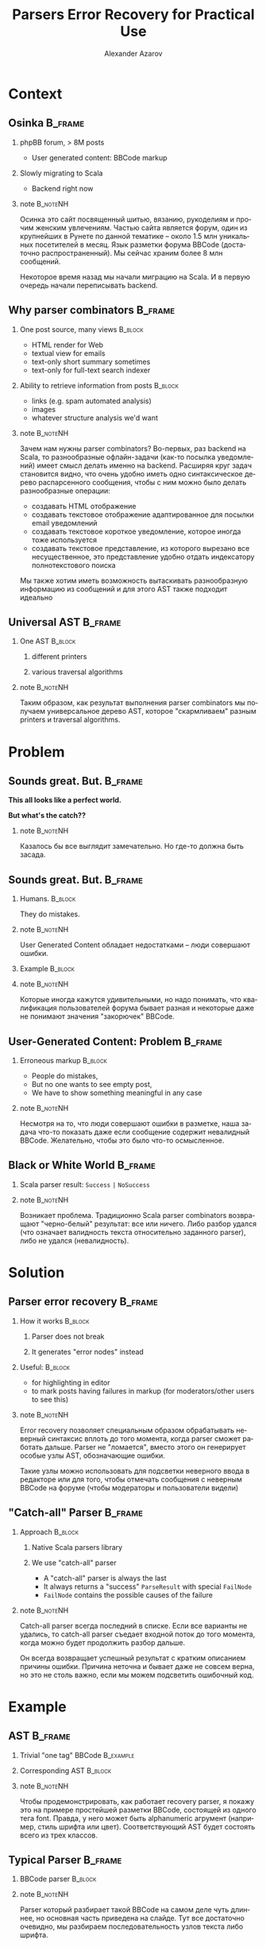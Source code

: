 #+TITLE: Parsers Error Recovery for Practical Use
#+AUTHOR: Alexander Azarov
#+EMAIL: azarov@osinka.ru
#+DESCRIPTION: Slides for Scala.by 8
#+KEYWORDS: scala, parser, slides, presentation
#+LANGUAGE: ru
#+OPTIONS: H:2 toc:nil
#+INFOJS_OPT: view:nil toc:nil ltoc:t mouse:underline buttons:0 path:http://orgmode.org/org-info.js
#+STARTUP: beamer
#+LaTeX_CLASS: beamer
#+LaTeX_CLASS_OPTIONS: [presentation, russian, notes=hide]
#+BEAMER_HEADER_EXTRA: \usetheme{Montpellier}\usecolortheme{seagull}\usefonttheme{structurebold}
#+BEAMER_FRAME_LEVEL: 2
#+LATEX_HEADER: \usepackage[utf8x]{inputenc}
#+LATEX_HEADER: \usepackage[T2A]{fontenc}
#+LATEX_HEADER: \usepackage[russian,english]{babel}
#+LATEX_HEADER: \usepackage{color}
#+LATEX_HEADER: \usepackage{tikz}
#+LATEX_HEADER: \usepackage{listings}
#+LATEX_HEADER: \lstdefinelanguage{scala}{morekeywords={class,case,object,trait,extends,with,lazy,new,override,if,while,for,def,val,var,this},otherkeywords={->,=>},sensitive=true,morecomment=[l]{//},morecomment=[s]{/*}{*/},morestring=[b]"}
#+LATEX_HEADER: \lstset{language=scala,columns=spaceflexible,basicstyle=\small,keywordstyle=\bfseries\ttfamily\color[rgb]{0,0,1},stringstyle=\ttfamily\color[rgb]{0.9,0.4,0},showstringspaces=false,tabsize=2}
#+LATEX_HEADER: \hypersetup{unicode,colorlinks=true,bookmarks}
#+LATEX_HEADER: \institute[\lstinline{azarov@osinka.ru / Osinka.ru}]{\lstinline{azarov@osinka.ru / Osinka.ru}}
#+LATEX_HEADER: \subject{Parsers Error Recovery for Practical Use}

* Meta                                                             :noexport:

Практическая заметка о применении error recovery в Scala parser
combinators при разборе user generated content.

** DONE Scala code 
** DONE Beamer blocks

* Context

** Osinka                                                           :B_frame:

*** phpBB forum, > 8M posts

  - User generated content: BBCode markup

*** Slowly migrating to Scala

  - Backend right now

*** note                                                           :B_noteNH:

Осинка это сайт посвященный шитью, вязанию, рукоделиям и прочим
женским увлечениям. Частью сайта является форум, один из крупнейших в
Рунете по данной тематике -- около 1.5 млн уникальных посетителей в
месяц. Язык разметки форума BBCode (достаточно распространенный). Мы
сейчас храним более 8 млн сообщений.

Некоторое время назад мы начали миграцию на Scala. И в первую очередь
начали переписывать backend.

** Why parser combinators                                           :B_frame:

*** One post source, many views                                     :B_block:
    :PROPERTIES:
    :BEAMER_envargs: <1->
    :BEAMER_env: block
    :END:

  - HTML render for Web
  - textual view for emails
  - text-only short summary sometimes
  - text-only for full-text search indexer

*** Ability to retrieve information from posts                      :B_block:
    :PROPERTIES:
    :BEAMER_envargs: <2->
    :BEAMER_env: block
    :END:

  - links (e.g. spam automated analysis)
  - images
  - whatever structure analysis we'd want

*** note                                                           :B_noteNH:

Зачем нам нужны parser combinators? Во-первых, раз backend на Scala,
то разнообразные офлайн-задачи (как-то посылка уведомлений) имеет
смысл делать именно на backend. Расширяя круг задач становится видно,
что очень удобно иметь одно синтаксическое дерево распарсенного
сообщения, чтобы с ним можно было делать разнообразные операции:

 - создавать HTML отображение
 - создавать текстовое отображение адаптированное для посылки email
   уведомлений
 - создавать текстовое короткое уведомление, которое иногда тоже
   используется
 - создавать текстовое представление, из которого вырезано все
   несущественное, это представление удобно отдать индексатору
   полнотекстового поиска

Мы также хотим иметь возможность вытаскивать разнообразную информацию
из сообщений и для этого AST также подходит идеально

** Universal AST                                                    :B_frame:

*** One AST                                                         :B_block:
    :PROPERTIES:
    :BEAMER_env: block
    :END:

**** different printers

**** various traversal algorithms

*** note                                                           :B_noteNH:

Таким образом, как результат выполнения parser combinators мы получаем
универсальное дерево AST, которое "скармливаем" разным printers и
traversal algorithms.

* Problem

** Sounds great. But.                                               :B_frame:
   :PROPERTIES:
   :BEAMER_env: frame
   :END:

#+BEGIN_CENTER
*This all looks like a perfect world.*

*But what's the catch??*
#+END_CENTER

*** note                                                           :B_noteNH:
    :PROPERTIES:
    :BEAMER_env: noteNH
    :END:

Казалось бы все выглядит замечательно. Но где-то должна быть засада.

** Sounds great. But.                                               :B_frame:
   :PROPERTIES:
   :BEAMER_env: frame
   :END:

*** Humans.                                                         :B_block:
    :PROPERTIES:
    :BEAMER_env: block
    :BEAMER_envargs: C[t]
    :BEAMER_col: 0.5
    :END:

They do mistakes.

*** note                                                           :B_noteNH:
    :PROPERTIES:
    :BEAMER_env: noteNH
    :END:

User Generated Content обладает недостатками -- люди совершают ошибки.

*** Example                                                         :B_block:
    :PROPERTIES:
    :BEAMER_env: block
    :BEAMER_envargs: <2->
    :BEAMER_col: 0.5
    :END:

#+NAME: errmarkup.bbcode
#+BEGIN_LaTeX
\begin{lstlisting}[language=]
[quote]
[url=http://www.google.com]
[img]http://www.image.com
[/url[/img]
[/b]
\end{lstlisting}
#+END_LaTeX

*** note                                                           :B_noteNH:
    :PROPERTIES:
    :BEAMER_env: noteNH
    :END:

Которые иногда кажутся удивительными, но надо понимать, что
квалификация пользователей форума бывает разная и некоторые даже не
понимают значения "закорючек" BBCode.

** User-Generated Content: Problem                                  :B_frame:

*** Erroneous markup                                                :B_block:
    :PROPERTIES:
    :BEAMER_env: block
    :END:

 - People do mistakes,
 - But no one wants to see empty post,
 - We have to show something meaningful in any case

*** note                                                           :B_noteNH:

Несмотря на то, что люди совершают ошибки в разметке, наша задача
что-то показать даже если сообщение содержит невалидный
BBCode. Желательно, чтобы это было что-то осмысленное.

** Black or White World                                             :B_frame:

*** Scala parser result: =Success= =|= =NoSuccess=

*** note                                                           :B_noteNH:

Возникает проблема. Традиционно Scala parser combinators возвращают
"черно-белый" результат: все или ничего. Либо разбор удался (что
означает валидность текста относительно заданного parser), либо не
удался (невалидность).

* Solution

** Parser error recovery                                            :B_frame:

*** How it works                                                    :B_block:
    :PROPERTIES:
    :BEAMER_env: block
    :END:

**** Parser does not break

**** It generates "error nodes" instead

*** Useful:                                                         :B_block:
    :PROPERTIES:
    :BEAMER_env: block
    :END:

  - for highlighting in editor
  - to mark posts having failures in markup (for moderators/other users to see this)

*** note                                                           :B_noteNH:

Error recovery позволяет специальным образом обрабатывать неверный
синтаксис вплоть до того момента, когда parser сможет работать
дальше. Parser не "ломается", вместо этого он генерирует особые узлы
AST, обозначающие ошибки.

Такие узлы можно использовать для подсветки неверного ввода в
редакторе или для того, чтобы отмечать сообщения с неверным BBCode на
форуме (чтобы модераторы и пользователи видели)

** "Catch-all" Parser                                               :B_frame:

*** Approach                                                        :B_block:
    :PROPERTIES:
    :BEAMER_env: block
    :END:

**** Native Scala parsers library

**** We use "catch-all" parser

  - A "catch-all" parser is always the last
  - It always returns a "success" =ParseResult= with special
    =FailNode=
  - =FailNode= contains the possible causes of the failure

*** note                                                           :B_noteNH:
    :PROPERTIES:
    :BEAMER_env: noteNH
    :END:

Catch-all parser всегда последний в списке. Если все варианты не
удались, то catch-all parser съедает входной поток до того момента,
когда можно будет продолжить разбор дальше.

Он всегда возвращает успешный результат с кратким описанием причины
ошибки. Причина неточна и бывает даже не совсем верна, но это не столь
важно, если мы можем подсветить ошибочный код.

* Example

** AST                                                              :B_frame:
   :PROPERTIES:
   :BEAMER_env: frame
   :END:

*** Trivial "one tag" BBCode                                      :B_example:
    :PROPERTIES:
    :BEAMER_env: example
    :END:

#+NAME: example.bbcode
#+BEGIN_LaTeX
\begin{lstlisting}[language=]
Simplest [font=bold]BBCode [font=red]example[/font][/font]
\end{lstlisting}
#+END_LaTeX

*** Corresponding AST                                               :B_block:
    :PROPERTIES:
    :BEAMER_env: block
    :END:

#+NAME: parserSpec.scala
#+BEGIN_LaTeX
\lstinputlisting[language=scala,firstline=4,lastline=7,breaklines=true]{src/test/scala/AST.scala}
#+END_LaTeX

*** note                                                           :B_noteNH:
    :PROPERTIES:
    :BEAMER_env: noteNH
    :END:

Чтобы продемонстрировать, как работает recovery parser, я покажу это
на примере простейшей разметки BBCode, состоящей из одного тега
font. Правда, у него может быть alphanumeric агрумент (например, стиль
шрифта или цвет). Соответствующий AST будет состоять всего из трех
классов.

** Typical Parser                                                   :B_frame:

*** BBCode parser                                                   :B_block:
    :PROPERTIES:
    :BEAMER_env: block
    :END:
#+NAME: parserSpec.scala
#+BEGIN_LaTeX
\lstinputlisting[language=scala,firstline=11,lastline=22,emptylines=0,breaklines=true]{src/test/scala/parserSpec.scala}
#+END_LaTeX

*** note                                                           :B_noteNH:
    :PROPERTIES:
    :BEAMER_env: noteNH
    :END:

Parser который разбирает такой BBCode на самом деле чуть длиннее, но
основная часть приведена на слайде. Тут все достаточно очевидно, мы
разбираем последовательность узлов текста либо шрифта.

** Testing: passes successful parsing                               :B_frame:
   :PROPERTIES:
   :BEAMER_env: frame
   :END:

*** Scalatest spec                                                  :B_block:
    :PROPERTIES:
    :BEAMER_env: block
    :END:

#+NAME: CommonSpec.scala
#+BEGIN_LaTeX
\lstinputlisting[language=scala,firstline=9,lastline=19,emptylines=0,breaklines=true]{src/test/scala/CommonSpecs.scala}
#+END_LaTeX

*** note                                                           :B_noteNH:
    :PROPERTIES:
    :BEAMER_env: noteNH
    :END:

Scalatest для тестирования такого парсера на экране, эти тесты
проходят. Однако парсер не сможет разобрать ошибочный BBCode, с
излишним открытым font или наоборот лишним закрывающим.

** Recovering parser                                                :B_frame:
   :PROPERTIES:
   :BEAMER_env: frame
   :END:

*** Special AST node                                                :B_block:
    :PROPERTIES:
    :BEAMER_env: block
    :END:

#+NAME: recoverySpec.scala
#+BEGIN_LaTeX
\lstinputlisting[language=scala,firstline=5,lastline=6]{src/test/scala/recoverySpec.scala}
#+END_LaTeX

*** note                                                           :B_noteNH:
    :PROPERTIES:
    :BEAMER_env: noteNH
    :END:

Для recovering parser у нас есть специальный узел AST, FailNode. В нем
мы получаем причину ошибки и собственно BBCode, который был ошибочным.

** Recovering parser                                                :B_frame:
   :PROPERTIES:
   :BEAMER_env: frame
   :END:

*** Explicitly returning =FailNode=                                 :B_block:
    :PROPERTIES:
    :BEAMER_env: block
    :BEAMER_envargs: <1->
    :END:

#+NAME: recoverySpec.scala
#+BEGIN_LaTeX
\lstinputlisting[language=scala,firstline=28,lastline=28]{src/test/scala/recoverySpec.scala}
#+END_LaTeX

*** note                                                           :B_noteNH:
    :PROPERTIES:
    :BEAMER_env: noteNH
    :END:

Есть метод, с помощью которого мы явно можем вернуть =FailNode= с
описанием ошибки.

*** =recover= wrapper around the =Parser= enriches =FailNode= with markup :B_block:
    :PROPERTIES:
    :BEAMER_env: block
    :BEAMER_envargs: <2->
    :END:

#+NAME: recoverySpec.scala
#+BEGIN_LaTeX
\lstinputlisting[language=scala,firstline=16,lastline=16]{src/test/scala/recoverySpec.scala}
#+END_LaTeX

*** note                                                           :B_noteNH:
    :PROPERTIES:
    :BEAMER_env: noteNH
    :END:

Есть /wrapper/ вокруг =Parser[Node]=. Задача этого замечательного
модификатора сделать такой =Parser=, который бы ловил удачный
результат разбора с =FailNode= и делал копию =FailNode= с собственно
тем исходным BBCode, который привел к ошибке.

*** Putting together, missing tags parser                           :B_block:
    :PROPERTIES:
    :BEAMER_env: block
    :BEAMER_envargs: <3->
    :END:

#+NAME: recoverySpec.scala
#+BEGIN_LaTeX
\lstinputlisting[language=scala,firstline=46,lastline=48]{src/test/scala/recoverySpec.scala}
#+END_LaTeX

*** note                                                           :B_noteNH:
    :PROPERTIES:
    :BEAMER_env: noteNH
    :END:

Объединяя все это вместе, мы можем например определить =Parser= для
отсутствующего открывающего тега.

** Recovering parser                                                :B_frame:
   :PROPERTIES:
   :BEAMER_env: frame
   :END:

*** Checking content                                                :B_block:
    :PROPERTIES:
    :BEAMER_env: block
    :END:

#+NAME: recoverySpec.scala
#+BEGIN_LaTeX
\lstinputlisting[language=scala,firstline=38,lastline=44,breaklines=true]{src/test/scala/recoverySpec.scala}
#+END_LaTeX

*** note                                                           :B_noteNH:
    :PROPERTIES:
    :BEAMER_env: noteNH
    :END:

Более сложный пример -- допустим мы хотим проверять, верный ли
аргумент у тега. Выглядеть это будет так.

** Testing: passes markup errors                                    :B_frame:
   :PROPERTIES:
   :BEAMER_env: frame
   :END:

*** Scalatest spec                                                  :B_block:
    :PROPERTIES:
    :BEAMER_env: block
    :END:

#+NAME: CommonSpec.scala
#+BEGIN_LaTeX
\lstinputlisting[firstline=64,lastline=74,emptylines=0,breaklines=true]{src/test/scala/recoverySpec.scala}
#+END_LaTeX

*** note                                                           :B_noteNH:
    :PROPERTIES:
    :BEAMER_env: noteNH
    :END:

Примеры тестов, которые проходит такой recovery parser и какой вывод
он дает.

** Examples source code                                             :B_frame:
   :PROPERTIES:
   :BEAMER_env: frame
   :END:

 - Source code, specs: https://github.com/alaz/slides-err-recovery

#+BEGIN_LaTeX
\begin{tikzpicture}[remember picture,overlay]
  \node [xshift=-1.5cm,yshift=-2.56cm] at (current page.north east)
    {\includegraphics[width=3cm,height=3cm]{github.png}};
\end{tikzpicture}
#+END_LaTeX

*** note                                                           :B_noteNH:
    :PROPERTIES:
    :BEAMER_env: noteNH
    :END:

Весь исходный код парсеров и unit тесты можно найти на GitHub, вместе
с текстом презентации и PDF.

Parser, который работает у нас в production, хоть и сложнее, но
базируется именно на тех идеях, которые я выше вам рассказал. Помимо
безусловно полезных фич, которые мы строим на его основе, есть и
некоторые проблемы.

* Results

** Performance                                                      :B_frame:
   :PROPERTIES:
   :BEAMER_env: frame
   :END:

*** The biggest problem is performance.

Scala parser combinators are very slow compared to the original
*phpBB* BBCode parsing via regexp.
 
*** Benchmarks                                                      :B_block:
    :PROPERTIES:
    :BEAMER_env: block
    :END:

|               | Scala  | PHP   |
|---------------+--------+-------|
| /             | <      | >     |
| Typical 8k    | 51ms   | 5.3ms |
| Big w/err 76k | 1245ms | 136ms |

*** Caching to the rescue!

*** note                                                           :B_noteNH:
    :PROPERTIES:
    :BEAMER_env: noteNH
    :END:

Основная проблема в том, что Scala Parser Combinators очень медленны
по сравнению с оригинальным разбором BBCode в форумных движках. Но,
поскольку люди намного чаще смотрят, нежели пишут, сгенерированный
HTML можно и нужно кэшировать, что несколько нивелирует эту проблему.

И, тем не менее, задержка в секунды для больших сообщений это
неприятность, потому что по крайней мере человек, который написал
сообщение, ожидает его увидеть, иначе у него возникает вполне
естественное здоровое предположение, что отправить сообщение не
удалось.

** Thank you                                                        :B_frame:
   :PROPERTIES:
   :BEAMER_env: frame
   :END:

 - Email: azarov@osinka.ru
 - Twitter: http://twitter.com/aazarov

